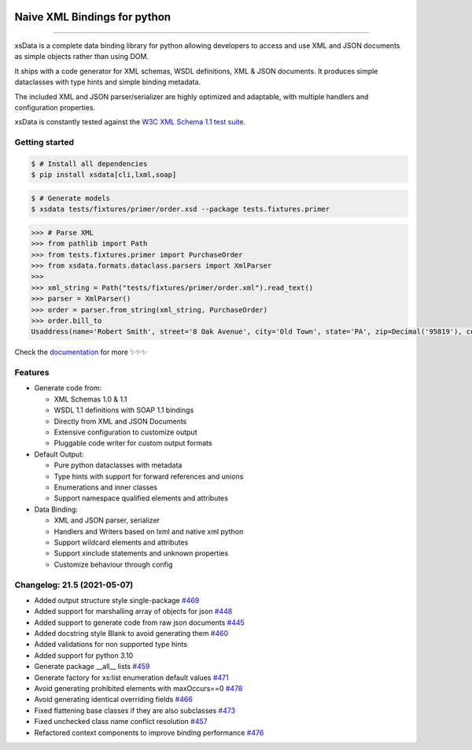 .. image:: https://github.com/tefra/xsdata/raw/master/docs/_static/logo.png
    :target: https://xsdata.readthedocs.io/

Naive XML Bindings for python
=============================

.. image:: https://github.com/tefra/xsdata/workflows/tests/badge.svg
    :target: https://github.com/tefra/xsdata/actions

.. image:: https://readthedocs.org/projects/xsdata/badge
    :target: https://xsdata.readthedocs.io/

.. image:: https://codecov.io/gh/tefra/xsdata/branch/master/graph/badge.svg
    :target: https://codecov.io/gh/tefra/xsdata

.. image:: https://img.shields.io/github/languages/top/tefra/xsdata.svg
    :target: https://xsdata.readthedocs.io/

.. image:: https://www.codefactor.io/repository/github/tefra/xsdata/badge
   :target: https://www.codefactor.io/repository/github/tefra/xsdata

.. image:: https://img.shields.io/pypi/pyversions/xsdata.svg
    :target: https://pypi.org/pypi/xsdata/

.. image:: https://img.shields.io/pypi/v/xsdata.svg
    :target: https://pypi.org/pypi/xsdata/

--------

xsData is a complete data binding library for python allowing developers to access and
use XML and JSON documents as simple objects rather than using DOM.

It ships with a code generator for XML schemas, WSDL definitions, XML & JSON documents.
It produces simple dataclasses with type hints and simple binding metadata.

The included XML and JSON parser/serializer are highly optimized and adaptable, with
multiple handlers and configuration properties.

xsData is constantly tested against the
`W3C XML Schema 1.1 test suite <https://github.com/tefra/xsdata-w3c-tests>`_.

Getting started
---------------

.. code:: console

    $ # Install all dependencies
    $ pip install xsdata[cli,lxml,soap]

.. code:: console

    $ # Generate models
    $ xsdata tests/fixtures/primer/order.xsd --package tests.fixtures.primer

.. code:: python

    >>> # Parse XML
    >>> from pathlib import Path
    >>> from tests.fixtures.primer import PurchaseOrder
    >>> from xsdata.formats.dataclass.parsers import XmlParser
    >>>
    >>> xml_string = Path("tests/fixtures/primer/order.xml").read_text()
    >>> parser = XmlParser()
    >>> order = parser.from_string(xml_string, PurchaseOrder)
    >>> order.bill_to
    Usaddress(name='Robert Smith', street='8 Oak Avenue', city='Old Town', state='PA', zip=Decimal('95819'), country='US')


Check the `documentation <https://xsdata.readthedocs.io>`_ for more
✨✨✨

Features
--------

- Generate code from:

  - XML Schemas 1.0 & 1.1
  - WSDL 1.1 definitions with SOAP 1.1 bindings
  - Directly from XML and JSON Documents
  - Extensive configuration to customize output
  - Pluggable code writer for custom output formats

- Default Output:

  - Pure python dataclasses with metadata
  - Type hints with support for forward references and unions
  - Enumerations and inner classes
  - Support namespace qualified elements and attributes

- Data Binding:

  - XML and JSON parser, serializer
  - Handlers and Writers based on lxml and native xml python
  - Support wildcard elements and attributes
  - Support xinclude statements and unknown properties
  - Customize behaviour through config


Changelog: 21.5 (2021-05-07)
----------------------------
- Added output structure style single-package `#469 <https://github.com/tefra/xsdata/issues/469>`_
- Added support for marshalling array of objects for json `#448 <https://github.com/tefra/xsdata/issues/448>`_
- Added support to generate code from raw json documents `#445 <https://github.com/tefra/xsdata/issues/445>`_
- Added docstring style Blank to avoid generating them `#460 <https://github.com/tefra/xsdata/issues/460>`_
- Added validations for non supported type hints
- Added support for python 3.10
- Generate package __all__ lists `#459 <https://github.com/tefra/xsdata/issues/459>`_
- Generate factory for xs:list enumeration default values `#471 <https://github.com/tefra/xsdata/issues/471>`_
- Avoid generating prohibited elements with maxOccurs==0 `#478 <https://github.com/tefra/xsdata/issues/478>`_
- Avoid generating identical overriding fields `#466 <https://github.com/tefra/xsdata/issues/466>`_
- Fixed flattening base classes if they are also subclasses `#473 <https://github.com/tefra/xsdata/issues/473>`_
- Fixed unchecked class name conflict resolution `#457 <https://github.com/tefra/xsdata/issues/457>`_
- Refactored context components to improve binding performance `#476 <https://github.com/tefra/xsdata/issues/476>`_
